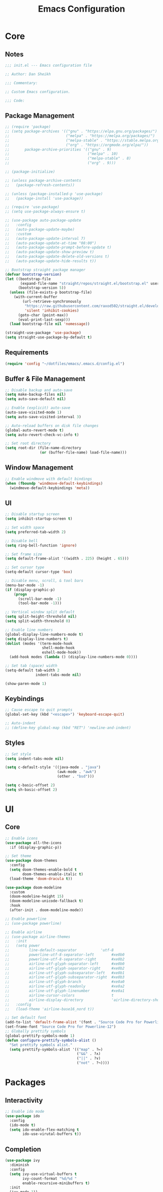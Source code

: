#+title: Emacs Configuration
#+property: header-args :emacs-lisp :tangle .emacs.d/init.el :comments link

* Core

** Notes

#+begin_src emacs-lisp
  ;;; init.el --- Emacs configuration file

  ;; Author: Dan Sheikh

  ;;; Commentary:

  ;; Custom Emacs configuration.

  ;;; Code:
#+end_src

** Package Management

#+begin_src emacs-lisp
  ;; (require 'package)
  ;; (setq package-archives '(("gnu" . "https://elpa.gnu.org/packages/")
  ;;                          ("melpa" . "https://melpa.org/packages/")
  ;;                          ("melpa-stable" . "https://stable.melpa.org/packages/")
  ;;                          ("org" . "https://orgmode.org/elpa/"))
  ;;       package-archive-priorities '(("gnu" . 9)
  ;;                                    ("melpa" . 10)
  ;;                                    ("melpa-stable" . 8)
  ;;                                    ("org" . 9)))

  ;; (package-initialize)

  ;; (unless package-archive-contents
  ;;   (package-refresh-contents))

  ;; (unless (package-installed-p 'use-package)
  ;;   (package-install 'use-package))

  ;; (require 'use-package)
  ;; (setq use-package-always-ensure t)

  ;; (use-package auto-package-update
  ;;   :config
  ;;   (auto-package-update-maybe)
  ;;   :custom
  ;;   (auto-package-update-interval 7)
  ;;   (auto-package-update-at-time "08:00")
  ;;   (auto-package-update-prompt-before-update t)
  ;;   (auto-package-update-show-preview t)
  ;;   (auto-package-update-delete-old-versions t)
  ;;   (auto-package-update-hide-results t))

  ;; Bootstrap straight package manager
  (defvar bootstrap-version)
  (let ((bootstrap-file
         (expand-file-name "straight/repos/straight.el/bootstrap.el" user-emacs-directory))
        (bootstrap-version 5))
    (unless (file-exists-p bootstrap-file)
      (with-current-buffer
          (url-retrieve-synchronously
           "https://raw.githubusercontent.com/raxod502/straight.el/develop/install.el"
           'silent 'inhibit-cookies)
        (goto-char (point-max))
        (eval-print-last-sexp)))
    (load bootstrap-file nil 'nomessage))

  (straight-use-package 'use-package)
  (setq straight-use-package-by-default t)
#+end_src

** Requirements

#+begin_src emacs-lisp
  (require 'config "~/dotfiles/emacs/.emacs.d/config.el")
#+end_src

** Buffer & File Management
   
#+begin_src emacs-lisp
  ;; Disable backup and auto-save
  (setq make-backup-files nil)
  (setq auto-save-default nil)

  ;; Enable (explicit) auto-save
  (auto-save-visited-mode 1)
  (setq auto-save-visited-interval 3)

  ;; Auto-reload buffers on disk file changes
  (global-auto-revert-mode t)
  (setq auto-revert-check-vc-info t)

  ;; Set root directory
  (setq root-dir (file-name-directory
                  (or (buffer-file-name) load-file-name)))
#+end_src

** Window Management

#+begin_src emacs-lisp
  ;; Enable windmove with default bindings
  (when (fboundp 'windmove-default-keybindings)
    (windmove-default-keybindings 'meta))
#+end_src

** UI

#+begin_src emacs-lisp
  ;; Disable startup screen
  (setq inhibit-startup-screen t)

  ;; Set width space
  (setq preferred-tab-width 2)

  ;; Disable bell
  (setq ring-bell-function 'ignore)

  ;; Set frame size
  (setq default-frame-alist '((width . 225) (height . 65)))

  ;; Set cursor type
  (setq-default cursor-type 'box)

  ;; Disable menu, scroll, & tool bars
  (menu-bar-mode -1)
  (if (display-graphic-p)
      (progn
        (scroll-bar-mode -1)
        (tool-bar-mode -1)))

  ;; Vertical window split default
  (setq split-height-threshold nil)
  (setq split-width-threshold 0)

  ;; Enable line numbers
  (global-display-line-numbers-mode t)
  (setq display-line-numbers t)
  (dolist (modes '(term-mode-hook
                   shell-mode-hook
                   eshell-mode-hook))
    (add-hook modes (lambda () (display-line-numbers-mode 0))))

  ;; Set tab (space) width
  (setq-default tab-width 2
                indent-tabs-mode nil)

  (show-paren-mode 1)
#+end_src

** Keybindings

#+begin_src emacs-lisp
  ;; Cause escape to quit prompts
  (global-set-key (kbd "<escape>") 'keyboard-escape-quit)

  ;; Auto-indent
  ;; (define-key global-map (kbd "RET") 'newline-and-indent)
#+end_src

** Styles

#+begin_src emacs-lisp
  ;; Set style
  (setq indent-tabs-mode nil)

  (setq c-default-style '((java-mode . "java")
                          (awk-mode . "awk")
                          (other . "bsd")))

  (setq c-basic-offset 2)
  (setq sh-basic-offset 2)
#+end_src

* UI

** Core
#+begin_src emacs-lisp
  ;; Enable icons
  (use-package all-the-icons
    :if (display-graphic-p))

  ;; Set theme
  (use-package doom-themes
    :config
    (setq doom-themes-enable-bold t
          doom-themes-enable-italic t)
    (load-theme 'doom-dracula t))

  (use-package doom-modeline
    :custom
    (doom-modeline-height 15)
    (doom-modeline-unicode-fallback t)
    :hook
    (after-init . doom-modeline-mode))

  ;; Enable powerline
  ;; (use-package powerline)

  ;; Enable airline
  ;; (use-package airline-themes
  ;;   :init
  ;;   (setq power
  ;;         line-default-separator           'utf-8
  ;;         powerline-utf-8-separator-left        #xe0b0
  ;;         powerline-utf-8-separator-right       #xe0b2
  ;;         airline-utf-glyph-separator-left      #xe0b0
  ;;         airline-utf-glyph-separator-right     #xe0b2
  ;;         airline-utf-glyph-subseparator-left   #xe0b1
  ;;         airline-utf-glyph-subseparator-right  #xe0b3
  ;;         airline-utf-glyph-branch              #xe0a0
  ;;         airline-utf-glyph-readonly            #xe0a2
  ;;         airline-utf-glyph-linenumber          #xe0a1
  ;;         airline-cursor-colors                 t
  ;;         airline-display-directory             'airline-directory-shortened)
  ;;   :config
  ;;   (load-theme 'airline-base16_nord t))

  ;; Set default font
  (add-to-list 'default-frame-alist '(font . "Source Code Pro for Powerline-12"))
  (set-frame-font "Source Code Pro for Powerline-12")
  ;; Globally prettify symbols
  (global-prettify-symbols-mode 1)
  (defun configure-prettify-symbols-alist ()
    "Set prettify symbols alist."
    (setq prettify-symbols-alist '(("map" . ?↦)
                                   ("&&" . ?∧)
                                   ("||" . ?∨)
                                   ("not" . ?¬))))
#+end_src

* Packages

** Interactivity

#+begin_src emacs-lisp
  ;; Enable ido mode
  (use-package ido
    :config
    (ido-mode t)
    (setq ido-enable-flex-matching t
          ido-use-virutal-buffers t))
#+end_src

** Completion

#+begin_src emacs-lisp
  (use-package ivy
    :diminish
    :config
    (setq ivy-use-virtual-buffers t
          ivy-count-format "%d/%d "
          enable-recursive-minibuffers t)
    :init
    (ivy-mode 1))

  (use-package ivy-rich
    :after (ivy counsel)
    :config
    (setcdr (assq t ivy-format-functions-alist) #'ivy-format-function-line)
    (ivy-rich-mode 1))

  (use-package ivy-prescient
    :after counsel
    :config
    (ivy-prescient-mode 1))

  (use-package swiper
    :after ivy
    :bind
    (("C-s" . swiper)))

  (use-package counsel
    :bind
    (:map minibuffer-local-map
          ("C-r" . 'counsel-minibuffer-history))
    :config
    (defun counsel-fzf-dir (arg)
      (counsel-fzf ivy-text (read-directory-name
                             (concat
                              (car (split-string counsel-fzf-cmd)) " in directory: "))))
    (ivy-add-actions
     'counsel-fzf
     '(("s" counsel-fzf-dir "search directory")))
    :init
    (setq counsel-fzf-cmd "fd --type f | fzf -f \"%s\""))

  ;; Enable avy
  (use-package avy
    :config
    (global-set-key (kbd "C-x ,") 'avy-goto-char-timer))

  ;; Enable company mode
  (use-package company
    :after
    lsp-mode
    :bind
    (:map company-active-map
          ("<tab>" . company-complete-selection))
    (:map lsp-mode-map
          ("<tab>" . company-indent-or-complete-common))
    :custom
    (company-minimum-prefix-length 1)
    (company-idle-delay 0.0)
    (company-echo-delay 0.0)
    (company-backends '(company-capf
                        company-keywords
                        company-semantic
                        company-files
                        company-ispell
                        company-yasnippet))
    (company-selection-wrap-around t)
    (company-tooltip-limit 25)
    (company-show-numbers t)
    :hook
    (prog-mode . company-mode))
#+end_src

** Debugging

#+begin_src emacs-lisp
  (use-package dap-mode)
#+end_src

** Help

#+begin_src emacs-lisp
  (use-package helpful
    :bind
    ([remap describe-function] . counsel-describe-function)
    ([remap describe-command] . helpful-command)
    ([remap describe-variable] . counsel-describe-variable)
    ([remap describe-key] . helpful-key)
    :custom
    (counsel-describe-function-function #'helpful-callable)
    (counsel-describe-variable-function #'helpful-variable))

#+end_src

** Key Definitions

#+begin_src emacs-lisp
  ;; Enable Hydra
  (use-package hydra)

  (defhydra hydra-buffer (:timeout 5)
    "switch buffer"
    ("n" next-buffer "next buffer")
    ("p" previous-buffer "previous buffer")
    ("e" nil "exit" :exit t))

  (defhydra hydra-text-scale (:timeout 5)
    "scale text"
    ("j" text-scale-decrease "out")
    ("k" text-scale-increase "in")
    ("e" nil "exit" :exit t))

  ;; Enable which-key
  (use-package which-key
    :config
    (which-key-mode 1)
    :init
    (setq which-key-idle-delay 0.2)
    (setq which-key-popup-type 'side-window)
    (setq which-key-side-window-location 'bottom)
    (setq which-key-side-window-max-width 0.33)
    (setq which-key-add-column-padding 4)
    (setq which-key-max-display-columns 6)
    (setq which-key-separator " » ")
    (setq which-key-prefix-prefix "+")
    (setq which-key-show-remaining-keys t)
    (setq which-key-allow-evil-operators t))

  ;; Enable general
  (use-package general
    :after which-key
    :config
    (general-override-mode 1)
    (general-create-definer benevolent-dictator
      :states '(normal visual insert emacs)
      :prefix "SPC"
      :global-prefix "C-SPC"
      :non-normal-prefix "M-SPC")
    (defun shrink-horizontally ()
      (interactive)
      (shrink-window-horizontally 10))
    (defun enlarge-horizontally ()
      (interactive)
      (enlarge-window-horizontally 10))
    (defun shrink-vertically ()
      (interactive)
      (shrink-window 10))
    (defun enlarge-vertically ()
      (interactive)
      (enlarge-window 10))
    (benevolent-dictator
      ";" (general-simulate-key ";" :which-key ";")
      "c" (general-simulate-key "C-c" :which-key "C-c")
      "h" (general-simulate-key "C-h" :which-key "C-h")
      "x" (general-simulate-key "C-x" :which-key "C-x")
      "TAB" '(ivy-switch-buffer :which-key "switch buffer")
      "SPC" '(counsel-M-x :which-key "M-x")
      "/"   '(counsel-rg :which-key "ripgrep")
      ;; Buffer functionality
      "b"  '(:ignore t :which-key "buffer")
      "bh" '(hydra-buffer/body :which-key "hydra buffer")
      "bk" '(ido-kill-buffer :which-key "buffer kill")
      "bl" '(counsel-ibuffer :which-key "buffer list")
      "bn" '(next-buffer :which-key "next buffer")
      "bp" '(previous-buffer :which-key "previous buffer")
      "br" '(counsel-recentf :which-key "recent buffers")
      "bS" '(save-some-buffers :which-key "buffer any save")
      "bs" '(save-buffer :which-key "buffer save")
      ;; Describe functionality
      "d"  '(:ignore t :which-key "describe")
      "df" '(counsel-describe-function :which-key "describe function")
      "dv" '(counsel-describe-variable :which-key "describe variable")
      ;; File functionality
      "f"  '(:ignore t :which-key "file")
      "f." '(counsel-find-file :which-key "file search")
      "ff" '(counsel-fzf :which-key "file fuzzy search")
      "fr" '(ranger :which-key "ranger")
      "."  '(counsel-find-file :which-key "file search")
      ;; Git functionality
      "g"  '(:ignore t :which-key "git")
      "gc" '(counsel-git :which-key "git counsel")
      "gd" '(magit-dispatch-popup :which-key "git dispatch")
      "gs" '(magit-status :which-key "git status")
      ;; Interface functionality
      "i"  '(:ignore t :which-key "interface")
      "ie" '(eshell :which-key "open eshell")
      "im" '(mini-eshell :which-key "open mini-eshell")
      ;; Navigation functionality
      "n"  '(:ignore t :which-key "navigation")
      "nc" '(avy-goto-char :which-key "go-to char")
      "nl" '(avy-goto-line :which-key "go-to line")
      "ns" '(avy-goto-word-0 :which-key "go-to word")
      "nt" '(avy-goto-char-timer :which-key "timed go-to char")
      "nw" '(avy-goto-word-1 :which-key "go-to search word")
      ;; Org
      "o"  '(:ignore t :which-key "org")
      "od" '(org-deadline :which-key "deadline")
      "ot" '(org-time-stamp :which-key "timestamp")
      ;; Project functionality
      "p"  '(:ignore t :which-key "project")
      "pf" '(project--files-in-directory :which-key "find file in directory")
      ;; Quit functionality
      "q"  '(:ignore t :which-key "quit")
      "qq" '(save-buffers-kill-terminal :which-key "save & quit")
      "qQ" '(kill-emacs :which-key "quit")
      ;; Search functionality
      "s"  '(:ignore t :which-key "search")
      "ss" '(swiper :which-key "swiper")
      ;; Tree functionality
      "t"  '(:ignore t :which-key "tree")
      "tt" '(neotree-toggle :which-key "neotree-toggle")
      ;; Window functionality
      "w"  '(:ignore t :which-key "window")
      "wh" '(windmove-left :which-key "move left")
      "wj" '(windmove-down :which-key "move down")
      "wk" '(windmove-up :which-key "move up")
      "wl" '(windmove-right :which-key "move right")
      "wo" '(delete-other-windows :which-key "delete other window")
      "wx" '(delete-window :which-key "delete window")
      "w+" '(split-window-right :which-key "split right")
      "w-" '(split-window-below :which-key "split below")
      "w=" '(balance-windows :which-key "balance")
      "w<" '(shrink-horizontally :which-key "shrink horizontally")
      "w>" '(enlarge-horizontally :which-key "enlarge horizontally")
      "w_" '(shrink-vertically :which-key "shrink vertically")
      "w^" '(enlarge-vertically :which-key "enlarge vertically")
      ;; Zoom functionality
      "z" '(:ignore t :which-key "hydra")
      "zz" '(hydra-text-scale/body :which-key "zoom in/out")))

  ;; Enable evil
  (use-package evil
    :config
    (evil-set-initial-state 'term-mode 'emacs)
    (setq evil-default-cursor 'box
          evil-emacs-state-cursor 'box
          evil-normal-state-cursor 'box
          evil-motion-state-cursor 'box
          evil-visual-state-cursor 'box
          evil-insert-state-cursor 'box
          evil-replace-state-cursor 'box
          evil-operator-state-cursor 'box)
    (define-key evil-normal-state-map (kbd "C-d") 'evil-scroll-down)
    (define-key evil-normal-state-map (kbd "C-u") 'evil-scroll-up)
    (define-key evil-normal-state-map (kbd "C-s") 'swiper)
    (define-key evil-visual-state-map (kbd "C-d") 'evil-scroll-down)
    (define-key evil-visual-state-map (kbd "C-u") 'evil-scroll-up)
    (define-key evil-insert-state-map (kbd "C-g") 'evil-normal-state)
    (define-key evil-insert-state-map (kbd "C-u")
      (lambda ()
        (interactive)
        (evil-delete (point-at-bol) (point))))
    :custom
    (evil-want-keybinding nil)
    (eval-want-integration t)
    :init
    (evil-mode t))

  ;; Enable evil collection
  (use-package evil-collection
    :after
    evil
    :config
    (evil-collection-init))

  ;; Enable evil surround
  (use-package evil-surround
    :config
    (global-evil-surround-mode 1))

  ;; Enable evil embrace
  (use-package evil-embrace
    :config
    (evil-embrace-enable-evil-surround-integration))

  ;; Enable evil easymotion
  (use-package evil-easymotion
    :config
    (evilem-default-keybindings ","))
#+end_src

** Languages

*** CSS

#+begin_src emacs-lisp
  (use-package sass-mode
    :init
    (add-to-list 'auto-mode-alist '("\\.scss\\'" . sass-mode)))
#+end_src

*** HTML

#+begin_src emacs-lisp
  ;; Enable web development support
  (use-package web-mode)

  (use-package emmet-mode
    :config
    (add-hook 'sgml-mode-hook 'emmet-mode)
    (add-hook 'css-mode-hook 'emmet-mode))
#+end_src

*** Go

#+begin_src emacs-lisp
  ;; Enable go
  (use-package go-mode)
#+end_src

*** Lisp

#+begin_src emacs-lisp
  (use-package lispy
    :hook
    (clojure-mode . (lambda () (lispy-mode 1)))
    (clojurec-mode . (lambda () (lispy-mode 1)))
    (clojurescript-mode . (lambda () (lispy-mode 1)))
    (emacs-lisp-mode . (lambda () (lispy-mode 1)))
    (minibuffer-setup . conditionally-enable-lispy))

  (use-package lispyville
    :config
    (lispyville-set-key-theme '(operators c-w additional slurp/barf-cp))
    :hook
    (lispy-mode . lispyville-mode))

  ;; (use-package paredit)

  (use-package rainbow-delimiters
    :hook
    (prog-mode . rainbow-delimiters-mode))

  ;; (use-package cider
  ;;   :init
  ;;   (setq cider-show-error-buffer nil)
  ;;   (setq cider-repl-display-help-banner nil)
  ;;   (setq cider-repl-shortcut-dispatch-char ?\;)
  ;;   (cider-auto-test-mode 1)
  ;;   (add-hook 'cider-mode-hook 'cider-company-enable-fuzzy-completion)
  ;;   (add-hook 'cider-repl-mode-hook 'cider-company-enable-fuzzy-completion))

  (use-package clojure-mode
    :hook
    (clojure-mode . inf-clojure-minor-mode)
    (clojurec-mode . inf-clojure-minor-mode)
    (clojurescript-mode . inf-clojure-minor-mode)
    ;; (add-hook 'clojure-mode-hook 'cider-mode)
    ;; (add-hook 'clojurescript-mode-hook 'cider-mode)
    ;; (add-hook 'cider-repl-mode-hook 'lispy-mode)
    ;; (add-hook 'cider-repl-mode-hook 'rainbow-delimiters-mode)
    (clojure-mode . eldoc-mode)
    (clojurec-mode . eldoc-mode)
    (clojurescript-mode . eldoc-mode)
    (clojure-mode . rainbow-delimiters-mode)
    (clojurec-mode . rainbow-delimiters-mode)
    (clojurescript-mode . rainbow-delimiters-mode))

  (use-package inf-clojure
    :custom
    (inf-clojure-prompt-read-only nil)
    (inf-clojure-custom-repl-type "clj")
    (inf-clojure-custom-startup "clj -A:compliment")
    :hook
    (inf-clojure-mode . eldoc-mode)
    (inf-clojure-mode . (lambda () (setq completion-at-point-functions nil))))
#+end_src

*** JavaScript & TypeScript

#+begin_src emacs-lisp
  (use-package js2-mode
    :mode (("\\.js\\'" . js2-mode))
    :init
    (setq js-indent-level preferred-tab-width)
    :interpreter ("node" . js2-mode))

  (defun setup-tide-mode ()
    (interactive)
    (tide-setup)
    (eldoc-mode +1))

  (use-package tide
    :config
    (setq js-indent-level preferred-tab-width
          tide-completion-detailed t
          tide-always-show-documentation t
          tide-server-max-response-length 524288))

  (use-package typescript-mode
    :hook ((typescript-mode . rainbow-delimiters-mode)
           (typescript-mode . setup-tide-mode))
    :init
    (setq typescript-indent-level preferred-tab-width))

  (use-package prettier-js
    :init
    (setq prettier-js-args '("--arrow-parens" "avoid"))
    (add-hook 'j2-mode-hook 'prettier-js-mode)
    (add-hook 'web-mode-hook 'prettier-js-mode))

  (use-package json-mode
    :init
    (add-hook 'json-mode-hook 'prettier-js-mode))
#+end_src

*** Markdown

#+begin_src emacs-lisp
  ;; Enable markdown
  (use-package markdown-mode
    :commands
    (markdown-mode gfm-mode)
    :mode
    (("README\\.md\\'" . gfm-mode)
     ("\\.md\\'" . markdown-mode)
     ("\\.markdown\\'" . markdown-mode)))

  ;; Enable markdown preview
  (use-package markdown-preview-mode
    :requires markdown-mode)
#+end_src

*** Python

#+begin_src emacs-lisp
  ;; Enable python
  (use-package python-mode
    :config
    (setq python-shell-interpreter (substring (shell-command-to-string "which ipython") 0 -1)
          python-shell-interpreter-args "--simple-prompt -i")
    :hook
    (python-mode . (lambda ()
                     (setq tab-width 4)
                     (setq python-indent-offset 4)))
    (python-mode . lsp-deferred))

  (use-package lsp-pyright
    :hook
    (python-mode . (lambda ()
                     (require 'lsp-pyright)
                     (lsp-deferred))))
#+end_src

*** Rust

#+begin_src emacs-lisp
  ;; Enable rust
  (use-package rust-mode
    :init
    (setq rust-format-on-save t))
#+end_src

*** Scala

#+begin_src emacs-lisp
  ;; Enable scala and sbt
  (use-package scala-mode
    :mode "\\.s\\(cala\\|bt\\)$")

  (use-package sbt-mode
    :commands sbt-start sbt-command)
#+end_src

** Language Server Protocol

#+begin_src emacs-lisp
  ;; Enable LSP
  (use-package lsp-mode
    :commands lsp
    :config
    (define-key lsp-mode-map (kbd "C-c l") lsp-command-map)
    (lsp-enable-which-key-integration t)
    (dolist (modes '(clojure-mode
                     clojurec-mode
                     clojurescript-mode
                     clojurex-mode))
      (add-to-list 'lsp-language-id-configuration `(,modes . "clojure")))
    (setq lsp-clojure-custom-server-command '("bash" "-c" "~/.emacs.d/.cache/lsp/clojure/clojure-lsp")
          lsp-enable-indentation nil)
    :hook
    ((clojure-mode . lsp-deferred)
     (clojurec-mode . lsp-deferred)
     (clojurescript-mode . lsp-deferred)
     (python-mode . lsp-deferred)
     (scala-mode . lsp-deferred)
     (go-mode . lsp-deferred)
     (terraform-mode . lsp-deferred)
     (vue-mode . lsp-deferred)))

  (use-package lsp-ui
    :commands lsp-ui-mode
    :config
    (add-hook 'lsp-mode-hook 'lsp-ui-mode)
    :init
    (setq lsp-ui-sideline-enable nil)
    :requires
    lsp-mode)

  (use-package lsp-ivy
    :commands lsp-ivy-workspace-symbol)

  (use-package lsp-python-ms
    :init
    (setq lsp-python-ms-auto-install-server t))
#+end_src

** Project Management

#+begin_src emacs-lisp
  ;; Enable project
  (use-package project)

  ;; Enable projectile
  ;; (use-package projectile
  ;;   :config
  ;;   (define-key projectile-mode-map (kbd "s-p") 'projectile-command-map)
  ;;   (define-key projectile-mode-map (kbd "C-c p") 'projectile-command-map)
  ;;   (projectile-mode +1)
  ;;   :init
  ;;   (when (file-directory-p "~/projects")
  ;;     (setq projectile-project-search-path '("~/projects")))
  ;;   (setq projectile-completion-system 'ivy
  ;;         projectile-switch-project-action 'neotree-projectile-action))
#+end_src

** Search

#+begin_src emacs-lisp
  (use-package ranger
    :init
    (setq ranger-override-dired 'ranger
          ranger-cleanup-eagerly t
          ranger-modify-header t
          ranger-header-func 'ranger-header-line
          ranger-parent-header-func 'ranger-parent-header-line
          ranger-preview-header-func 'ranger-preview-header-line
          ranger-hide-cursor nil
          ranger-footer-delay 0.2
          ranger-preview-delay 0.2
          ranger-parent-depth 2
          ranger-preview-file t
          ranger-width-preview 0.5
          ranger-dont-show-binary t
          ranger-excluded-extensions '("iso" "mkv" "mp3" "mp4")))
#+end_src

** Shells

#+begin_src emacs-lisp
  (use-package eshell
    :after
    evil
    :config
    (add-to-list 'eshell-output-filter-functions 'eshell-truncate-buffer)
    (define-key evil-normal-state-map (kbd "C-r") 'counsel-esh-history)
    (define-key evil-insert-state-map (kbd "C-r") 'counsel-esh-history)
    (define-key evil-visual-state-map (kbd "C-r") 'counsel-esh-history)
    (define-key evil-normal-state-map (kbd "<home>") 'eshell-bol)
    (define-key evil-insert-state-map (kbd "<home>") 'eshell-bol)
    (define-key evil-visual-state-map (kbd "<home>") 'eshell-bol)
    (evil-normalize-keymaps)
    (with-eval-after-load 'esh-opt
      (setq eshell-destroy-buffer-when-process-dies t)
      (setq eshell-visual-commands '("htop" "zsh" "vim")))
    :custom
    (eshell-history-size 1000)
    (eshell-buffer-maximum-lines 1000)
    (eshell-hist-ignoredups t)
    (eshell-scroll-to-bottom-on-input t)
    :hook
    (eshell-pre-command . eshell-save-some-history))

  (use-package eshell-git-prompt
    :config
    (eshell-git-prompt-use-theme 'powerline))
#+end_src
   
** Snippets

#+begin_src emacs-lisp
  ;; Enable YASnippet
  (use-package yasnippet
    :init
    (yas-global-mode t))
#+end_src

** Syntax

#+begin_src emacs-lisp
  ;; Enable flycheck
  (use-package flycheck
    :config
    (add-hook 'after-init-hook #'global-flycheck-mode)
    (provide 'init-flycheck)
    :init
    (setq flycheck-check-syntax-automatically '(mode-enabled idle-buffer-switch idle-change save)
          flycheck-idle-buffer-switch-delay 1.0
          flycheck-idle-change-delay 3.0))

  (use-package flycheck-color-mode-line
    :config
    (add-hook 'flycheck-mode-hook 'flycheck-color-mode-line-mode))

  (use-package flycheck-pos-tip)
#+end_src

** Trees

#+begin_src emacs-lisp
  ;; Enable neotree
  (use-package neotree
    :init
    (setq neo-theme (if (display-graphic-p) 'icons 'arrow)
          neo-smart-open t
          neo-autorefresh nil))
#+end_src

** Version Control

#+begin_src emacs-lisp
  ;; Enable magit
  (use-package magit
    :config
    (global-set-key (kbd "C-x g") 'magit-status)
    (global-set-key (kbd "C-x M-g") 'magit-dispatch-popup))
#+end_src

* Org Mode

** Core

#+begin_src emacs-lisp
  ;; Enable org mode
  (use-package org
    :config
    (auto-fill-mode 0)
    (org-indent-mode)
    (variable-pitch-mode 1)
    (visual-line-mode 1)
    (add-hook 'org-mode-hook (lambda () (org-babel-do-load-languages
                                         'org-babel-load-languages
                                         '((emacs-lisp . t)))))
    (add-hook 'org-mode-hook (lambda () (add-hook 'after-save-hook #'dms/org-babel-tangle-config)))
    :init
    (setq org-todo-keywords
          '((sequence "TODO(t)" "IN PROGRESS(i)" "|" "CANCELLED(c)" "DONE(d)")))
    (setq org-log-done 'time)
    (setq org-hide-leading-stars t)
    (setq org-ellipsis " \u25BE")
    (setq org-agenda-files
          (append (file-expand-wildcards "~/org/agendas/*.org"))))
#+end_src

** UI

#+begin_src emacs-lisp
  (use-package org-bullets
    :config
    (add-hook 'org-mode-hook (lambda () (org-bullets-mode 1)))
    (setq org-bullets-bullet-list '("\u2605" "\u29BF" "\u25EC" "\u29BE" "\u25CF" "\u25E6" "\u2022"))
    :requires org)

  (use-package org-sticky-header
    :config
    (add-hook 'org-mode-hook (lambda () (org-sticky-header-mode)))
    :requires org)
#+end_src

** Journal

#+begin_src emacs-lisp
  (use-package org-journal
    :requires org)
#+end_src

** Project Management

#+begin_src emacs-lisp
  ;; (use-package org-projectile
  ;;   :after (org projectile)
  ;;   :config
  ;;   (setq org-projectile-projects-file "~/.org/projects/todos.org"
  ;;         org-agenda-files (append org-agenda-files (org-projectile-todo-files)))
  ;;   (push (org-projectile-project-todo-entry) org-capture-templates))
#+end_src

** Structure Templates

#+begin_src emacs-lisp
  (require 'org-tempo)
  (add-to-list 'org-structure-template-alist '("el" . "src emacs-lisp"))
  (add-to-list 'org-structure-template-alist '("json" . "src json"))
  (add-to-list 'org-structure-template-alist '("py" . "src python"))
  (add-to-list 'org-structure-template-alist '("sh" . "src shell"))
  (add-to-list 'org-structure-template-alist '("yml" . "src yaml"))
#+end_src

* Provisions & Footnotes

#+begin_src emacs-lisp
  (provide 'init)

  ;;; init.el ends here
#+end_src
